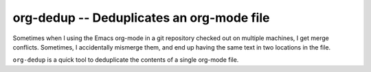 ============================================
 org-dedup -- Deduplicates an org-mode file
============================================

Sometimes when I using the Emacs org-mode in a git repository checked
out on multiple machines, I get merge conflicts. Sometimes, I
accidentally mismerge them, and end up having the same text in two
locations in the file.

``org-dedup`` is a quick tool to deduplicate the contents of a single
org-mode file.

